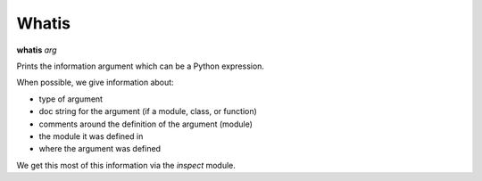 .. _whatis:

Whatis
------

**whatis** *arg*

Prints the information argument which can be a Python expression.

When possible, we give information about:

* type of argument
* doc string for the argument (if a module, class, or function)
* comments around the definition of the argument (module)
* the module it was defined in
* where the argument was defined

We get this most of this information via the *inspect* module.

.. seealso::

   :ref:`pydocx <pydocx>`, the :py:mod:`inspect` module.
